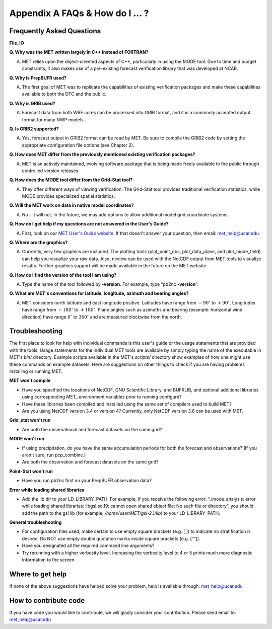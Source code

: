 .. _appendixA:

Appendix A FAQs & How do I ... ?
================================

Frequently Asked Questions
__________________________

**File_IO**

.. panels::

   .. dropdown:: File_IO - How to improve the speed of MET Tools with
		 Gen_Vx_Mask

		 The main reason to use gen_vx_mask is to make the MET
		 statistics tools (i.e. point_stat or grid_stat) run
		 faster. It can be slow to figure out which points are
		 inside/outside a polyline region if the polyline contains
		 thousands of points. In that case, run gen_vx_mask to
		 create the mask once rather than having to recreate it
		 each time a MET statistics tool is run. But if the
		 polyline only contains a small number of points,
		 running gen_vx_mask first would only save a second or two.
		 
		 In the usage statement for gen_vx_mask, the "mask_file"
		 is an ASCII Lat/Lon polyline file or gridded data file
		 defining the masking region.

		 So pass a gridded data file for the nest as the
		 "mask_file" rather than having to create a set of
		 lat/lon points. 

		 Here's an example of that, using data from the MET tarball:

		 .. code-block:: ini

		   ${MET_BUILD_BASE}/bin/gen_vx_mask \
		   data/sample_fcst/2005080700/wrfprs_ruc13_12.tm00_G212 \
		   data/sample_fcst/2009123112/arw-fer-gep1/d01_2009123112_02400.grib \
		   mask.nc -name MY_MASK
 
		 If the result contains slightly different matched pair
		 counts (621, 619 and 617).
		 There could be a couple of answers.

		 1.
		 The polyline mask for the different grids is producing
		 slightly different results and the differences lie
		 along the boundary of the mask.

		 2.
		 There are some missing data values somewhere in the
		 forecast and observations
		 causing slightly different matched pairs.
		
		 To investigate this, run a configuration of point_stat to
		 dump out the MPR
		 lines for those three runs. Then take a closer look at
		 them to see where the
		 differences lie. Identifying the stations where the
		 differences occur is the
		 first step in finding an explanation.

**Q. Why was the MET written largely in C++ instead of FORTRAN?**

A. MET relies upon the object-oriented aspects of C++, particularly in using the MODE tool. Due to time and budget constraints, it also makes use of a pre-existing forecast verification library that was developed at NCAR.

.. panels::

  .. dropdown:: File_IO - How to improve the speed of MET Tools with
		Gen_Vx_Mask TEST

		The main reason to use gen_vx_mask is to make the MET
		stati TESTING
   
**Q. Why is PrepBUFR used?**

A. The first goal of MET was to replicate the capabilities of existing verification packages and make these capabilities available to both the DTC and the public. 

**Q. Why is GRIB used?**

A. Forecast data from both WRF cores can be processed into GRIB format, and it is a commonly accepted output format for many NWP models.

**Q. Is GRIB2 supported?**

A. Yes, forecast output in GRIB2 format can be read by MET. Be sure to compile the GRIB2 code by setting the appropriate configuration file options (see Chapter 2). 

**Q. How does MET differ from the previously mentioned existing verification packages?**

A. MET is an actively maintained, evolving software package that is being made freely available to the public through controlled version releases.

**Q. How does the MODE tool differ from the Grid-Stat tool?**

A. They offer different ways of viewing verification. The Grid-Stat tool provides traditional verification statistics, while MODE provides specialized spatial statistics.

**Q. Will the MET work on data in native model coordinates?**

A. No - it will not. In the future, we may add options to allow additional model grid coordinate systems.

**Q. How do I get help if my questions are not answered in the User's Guide?**

A. First, look on our `MET User's Guide website <https://dtcenter.org/community-code/model-evaluation-tools-met>`_. If that doesn't answer your question, then email: met_help@ucar.edu.

**Q. Where are the graphics?**

A. Currently, very few graphics are included. The plotting tools (plot_point_obs, plot_data_plane, and plot_mode_field) can help you visualize your raw data. Also, ncview can be used with the NetCDF output from MET tools to visualize results. Further graphics support will be made available in the future on the MET website.

**Q. How do I find the version of the tool I am using?**

A. Type the name of the tool followed by **-version**. For example, type “pb2nc **-version**”.

**Q. What are MET's conventions for latitude, longitude, azimuth and bearing angles?**

A. MET considers north latitude and east longitude positive. Latitudes have range from :math:`-90^\circ` to :math:`+90^\circ`. Longitudes have range from :math:`-180^\circ` to :math:`+180^\circ`. Plane angles such as azimuths and bearing (example: horizontal wind direction) have range :math:`0^\circ` to :math:`360^\circ` and are measured clockwise from the north.

.. _Troubleshooting:   
   
Troubleshooting
_______________

The first place to look for help with individual commands is this user's guide or the usage statements that are provided with the tools. Usage statements for the individual MET tools are available by simply typing the name of the executable in MET's *bin/* directory. Example scripts available in the MET's *scripts/* directory show examples of how one might use these commands on example datasets. Here are suggestions on other things to check if you are having problems installing or running MET.

**MET won't compile**

* Have you specified the locations of NetCDF, GNU Scientific Library, and BUFRLIB, and optional additional libraries using corresponding MET\_ environment variables prior to running configure?

* Have these libraries been compiled and installed using the same set of compilers used to build MET?

* Are you using NetCDF version 3.4 or version 4? Currently, only NetCDF version 3.6 can be used with MET.

**Grid_stat won't run**

* Are both the observational and forecast datasets on the same grid?

**MODE won't run**

* If using precipitation, do you have the same accumulation periods for both the forecast and observations? (If you aren't sure, run pcp_combine.)

* Are both the observation and forecast datasets on the same grid?

**Point-Stat won't run**

* Have you run pb2nc first on your PrepBUFR observation data?

**Error while loading shared libraries**

* Add the lib dir to your LD_LIBRARY_PATH. For example, if you receive the following error: “./mode_analysis: error while loading shared libraries: libgsl.so.19: cannot open shared object file: No such file or directory”, you should add the path to the gsl lib (for example, */home/user/MET/gsl-2.1/lib*) to your LD_LIBRARY_PATH.

**General troubleshooting**

* For configuration files used, make certain to use empty square brackets (e.g. [ ]) to indicate no stratification is desired. Do NOT use empty double quotation marks inside square brackets (e.g. [“”]).

* Have you designated all the required command line arguments?

* Try rerunning with a higher verbosity level. Increasing the verbosity level to 4 or 5 prints much more diagnostic information to the screen. 

Where to get help
_________________

If none of the above suggestions have helped solve your problem, help is available through: met_help@ucar.edu

How to contribute code
______________________

If you have code you would like to contribute, we will gladly consider your contribution. Please send email to: met_help@ucar.edu
